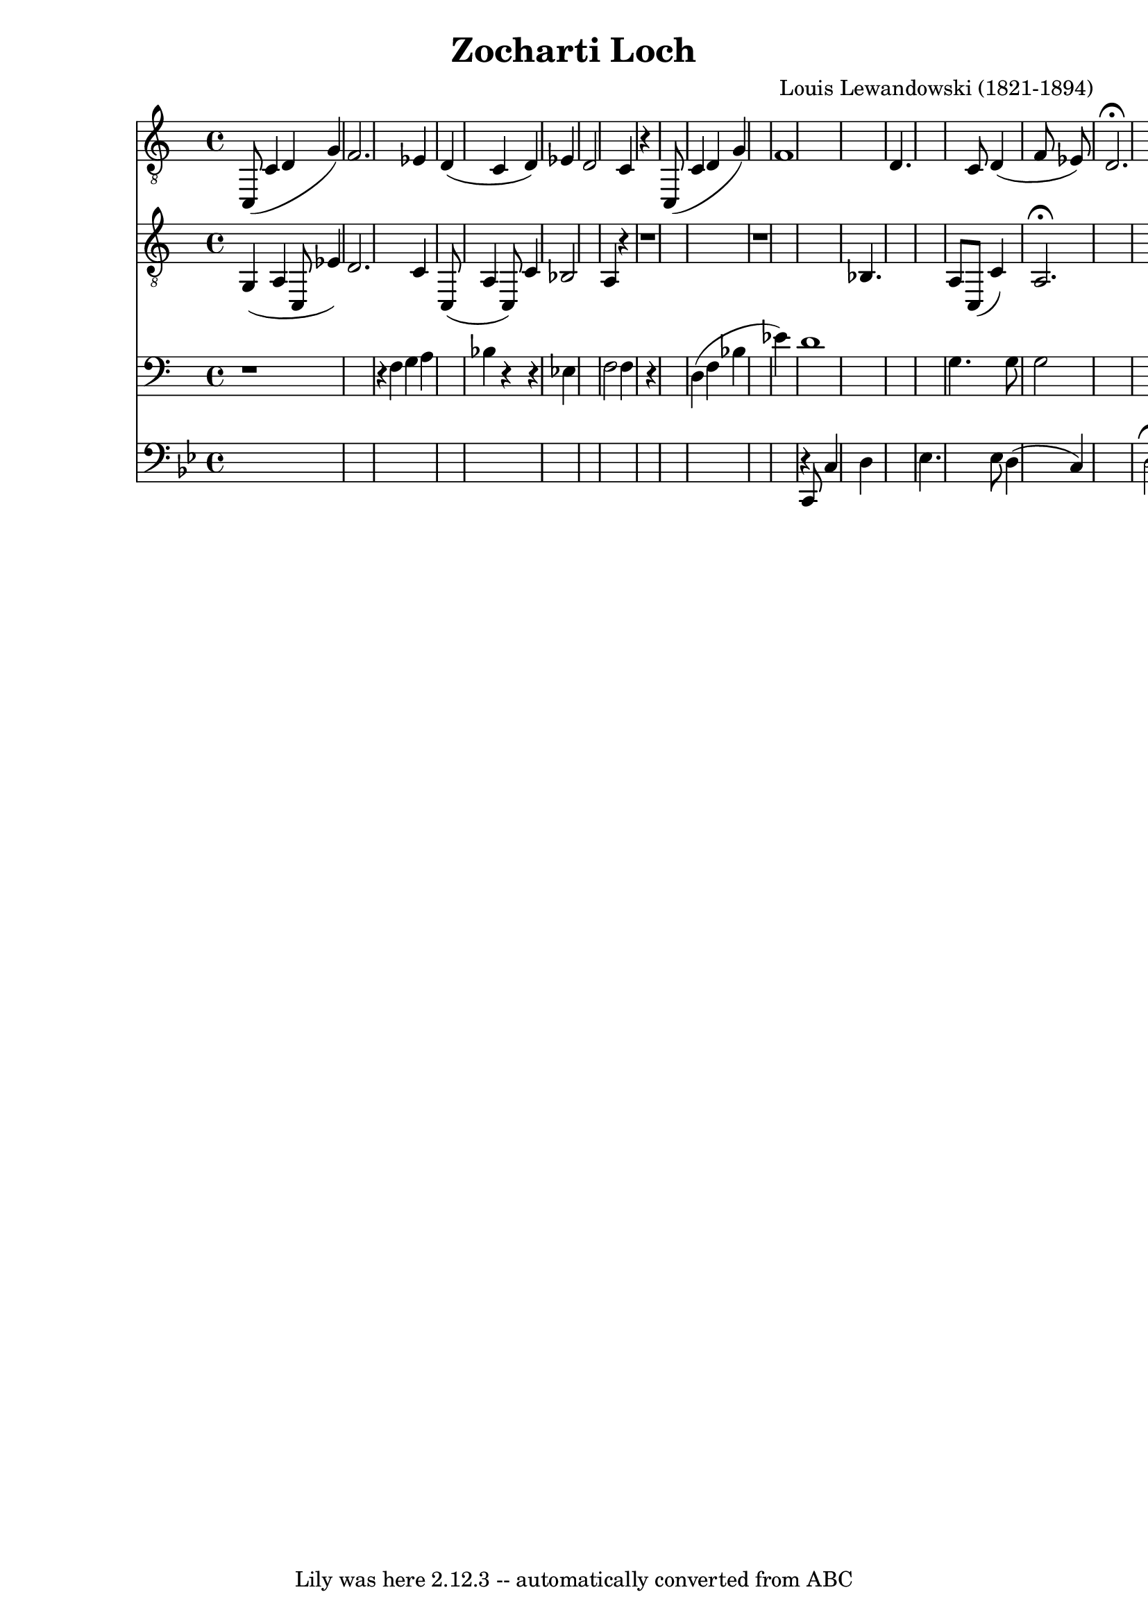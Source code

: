 \version "2.7.40"
\header {
	composer = "Louis Lewandowski (1821-1894)"
	crossRefNumber = "1"
	footnotes = ""
	tagline = "Lily was here 2.12.3 -- automatically converted from ABC"
	title = "Zocharti Loch"
}
voiceB =  {
\set Score.defaultBarType = "empty"

\clef "G_8"
 \set Staff.instrument = "Tenore I"
 \set Staff.instr = "T.I"
 c,8 (   c4    d4    g4  -)   \bar "|"   f2.    ees4    \bar "|"   d4 (   c4    
d4  -)   ees4    \bar "|"   d2    c4    r4   \bar "|"   c,8 (   c4    d4    g4  
-)   \bar "|"   f1    \bar "|"   d4.    c8    d4 (   f8    ees8  -)   \bar "|"  
   d2. ^\fermata   \bar "||"   
}
voiceC =  {
\set Score.defaultBarType = "empty"

\clef "G_8"
 \set Staff.instrument = "Tenore II"
 \set Staff.instr = "T.II"
 g,4 (   a,4    c,8    ees4  -)   \bar "|"   d2.    c4    \bar "|"   c,8 (   
a,4    c,8  -)   c4    \bar "|"   bes,2    a,4    r4   \bar "|"   r1   \bar "|" 
  r1   \bar "|"   bes,4.    a,8    c,8 (   c4  -)   \bar "|"     a,2. ^\fermata 
  \bar "||"   
}
voiceD =  {
\set Score.defaultBarType = "empty"

\clef bass
 \set Staff.instrument = "Basso I"
 \set Staff.instr = "B.I"
 r1   \bar "|"   r4 f4    g4    a4    \bar "|"   bes4    r4   r4   ees4    
\bar "|"   f2    f4    r4   \bar "|"   d4 (   f4    bes4    ees'4  -)   
\bar "|"   d'1    \bar "|"   g4.    g8    g2    \bar "|"   fis2. ^\fermata   
\bar "||"   
}
voiceE =  {
\set Score.defaultBarType = "empty"

\clef bass
 \set Staff.instrument = "Basso II"
 \set Staff.instr = "B.II"
 \key g \minor %             End of header, start of tune body:
 %  1
 s1   \bar "|"   s1   \bar "|"   s1   \bar "|"   s1   \bar "|"   %  5
 s1   \bar "|"   r4 c,8    c4    d4    \bar "|"   ees4.    ees8    d4 (   c4  
-)   \bar "|"     d2. ^\fermata   \bar "||"   
}
voicedefault =  {
\set Score.defaultBarType = "empty"

%  to run: c; abc2ly test.abc ; lilypond test.ly ; o test.pdf
     %  T:My sweet again title
 %  C:Me
 %  M:6/8
 %  L:1/8
 %  K:G
 %  V:3 clef=bass
 %  [V:2] ["Am7"^G_B]dB AcA | GAG D3 | BdB AcA | GAG D3 |]
 %  [V:3] (2 D3 D3 | D6 | D3 D3 | D6 | z6 |]
 %  W: These are the words to my song.
      \override Staff.TimeSignature #'style = #'C
 \time 4/4 % %score (S T) (B C)
 
}

\score{
    <<

	\context Staff="1"
	{
	    \voicedefault
	    \voiceB 
	}

	\context Staff="2"
	{
	    \voicedefault
	    \voiceC 
	}

	\context Staff="3"
	{
	    \voicedefault
	    \voiceD 
	}

	\context Staff="4"
	{
	    \voicedefault
	    \voiceE 
	}

    >>
	\layout {
	}
	\midi {
		\context {
		 \Score tempoWholesPerMinute = #(ly:make-moment  76   4 )
		 }
}
}
